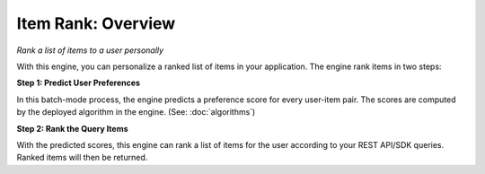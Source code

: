 =============================
Item Rank: Overview
=============================

*Rank a list of items to a user personally*

With this engine, you can personalize a ranked list of items in your application. The engine rank items in two steps:


**Step 1: Predict User Preferences**

.. image:: /images/engine-itemrec-prediction.png

In this batch-mode process, the engine predicts a preference score for every user-item pair.
The scores are computed by the deployed algorithm in the engine. (See: :doc:`algorithms`)


**Step 2: Rank the Query Items**

With the predicted scores, this engine can rank a list of items for the user according to your REST API/SDK queries.
Ranked items will then be returned.

